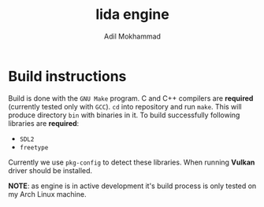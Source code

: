#+TITLE: lida engine
#+AUTHOR: Adil Mokhammad

* Build instructions

Build is done with the =GNU Make= program. C and C++ compilers are *required* (currently tested only with =GCC=). =cd= into repository and run =make=. This will produce directory =bin= with binaries in it.
To build successfully following libraries are *required*:
- =SDL2=
- =freetype=
Currently we use =pkg-config= to detect these libraries. When running *Vulkan* driver should be installed.

*NOTE*: as engine is in active development it's build process is only tested on my Arch Linux machine.
